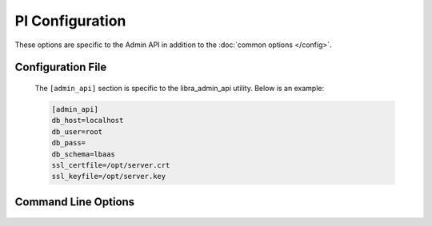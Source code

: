 PI Configuration
=================

These options are specific to the Admin API in addition to the
:doc:`common options </config>`.

Configuration File
------------------

   The ``[admin_api]`` section is specific to the libra_admin_api utility.
   Below is an example:

   .. code-block:: ini

      [admin_api]
      db_host=localhost
      db_user=root
      db_pass=
      db_schema=lbaas
      ssl_certfile=/opt/server.crt
      ssl_keyfile=/opt/server.key

Command Line Options
--------------------
   .. program:: libra_admin_api

   .. option:: --host <IP ADDRESS>

      The IP address to bind the frontend to, default is 0.0.0.0

   .. option:: --port <PORT NUMBER>

      The port number to listen on, default is 8889

   .. option:: --db_host <HOSTNAME>

      The host name for the MySQL database server

   .. option:: --db_user <USERNAME>

      The username for the MySQL database server

   .. option:: --db_pass <PASSWORD>

      The password for the MySQL database server

   .. option:: --db_schema <SCHEMA>

      The schema containing the LBaaS tables in the MySQL database server

   .. option:: --ssl_certfile <PATH>

      The path for the SSL certificate file to be used for frontend of the API
      server

   .. option:: --ssl_keyfile <PATH>

      The path for the SSL key file to be used for the frontend of the API
      server

